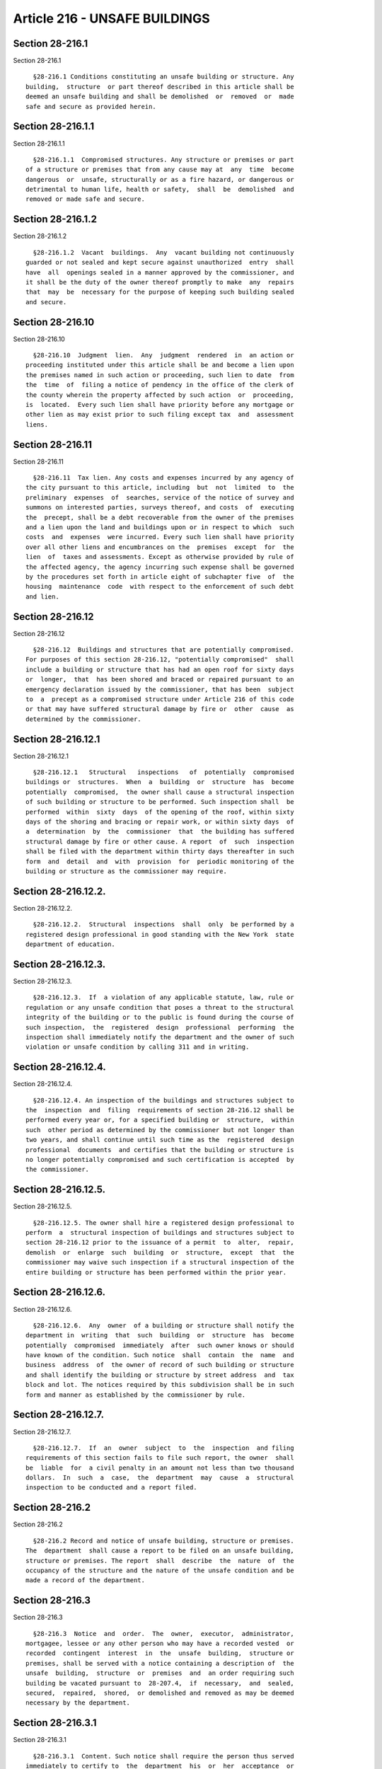 Article 216 - UNSAFE BUILDINGS
==============================

Section 28-216.1
----------------

Section 28-216.1 ::    
        
     
        §28-216.1 Conditions constituting an unsafe building or structure. Any
      building,  structure  or part thereof described in this article shall be
      deemed an unsafe building and shall be demolished  or  removed  or  made
      safe and secure as provided herein.
    
    
    
    
    
    
    

Section 28-216.1.1
------------------

Section 28-216.1.1 ::    
        
     
        §28-216.1.1  Compromised structures. Any structure or premises or part
      of a structure or premises that from any cause may at  any  time  become
      dangerous  or  unsafe, structurally or as a fire hazard, or dangerous or
      detrimental to human life, health or safety,  shall  be  demolished  and
      removed or made safe and secure.
    
    
    
    
    
    
    

Section 28-216.1.2
------------------

Section 28-216.1.2 ::    
        
     
        §28-216.1.2  Vacant  buildings.  Any  vacant building not continuously
      guarded or not sealed and kept secure against unauthorized  entry  shall
      have  all  openings sealed in a manner approved by the commissioner, and
      it shall be the duty of the owner thereof promptly to make  any  repairs
      that  may  be  necessary for the purpose of keeping such building sealed
      and secure.
    
    
    
    
    
    
    

Section 28-216.10
-----------------

Section 28-216.10 ::    
        
     
        §28-216.10  Judgment  lien.  Any  judgment  rendered  in  an action or
      proceeding instituted under this article shall be and become a lien upon
      the premises named in such action or proceeding, such lien to date  from
      the  time  of  filing a notice of pendency in the office of the clerk of
      the county wherein the property affected by such action  or  proceeding,
      is  located.  Every such lien shall have priority before any mortgage or
      other lien as may exist prior to such filing except tax  and  assessment
      liens.
    
    
    
    
    
    
    

Section 28-216.11
-----------------

Section 28-216.11 ::    
        
     
        §28-216.11  Tax lien. Any costs and expenses incurred by any agency of
      the city pursuant to this article, including  but  not  limited  to  the
      preliminary  expenses  of  searches, service of the notice of survey and
      summons on interested parties, surveys thereof, and costs  of  executing
      the  precept, shall be a debt recoverable from the owner of the premises
      and a lien upon the land and buildings upon or in respect to which  such
      costs  and  expenses  were incurred. Every such lien shall have priority
      over all other liens and encumbrances on the  premises  except  for  the
      lien  of  taxes and assessments. Except as otherwise provided by rule of
      the affected agency, the agency incurring such expense shall be governed
      by the procedures set forth in article eight of subchapter five  of  the
      housing  maintenance  code  with respect to the enforcement of such debt
      and lien.
    
    
    
    
    
    
    

Section 28-216.12
-----------------

Section 28-216.12 ::    
        
     
        §28-216.12  Buildings and structures that are potentially compromised.
      For purposes of this section 28-216.12, "potentially compromised"  shall
      include a building or structure that has had an open roof for sixty days
      or  longer,  that  has been shored and braced or repaired pursuant to an
      emergency declaration issued by the commissioner, that has been  subject
      to  a  precept as a compromised structure under Article 216 of this code
      or that may have suffered structural damage by fire or  other  cause  as
      determined by the commissioner.
    
    
    
    
    
    
    

Section 28-216.12.1
-------------------

Section 28-216.12.1 ::    
        
     
        §28-216.12.1   Structural   inspections   of  potentially  compromised
      buildings or  structures.  When  a  building  or  structure  has  become
      potentially  compromised,  the owner shall cause a structural inspection
      of such building or structure to be performed. Such inspection shall  be
      performed  within  sixty  days  of the opening of the roof, within sixty
      days of the shoring and bracing or repair work, or within sixty days  of
      a  determination  by  the  commissioner  that  the building has suffered
      structural damage by fire or other cause. A report  of  such  inspection
      shall be filed with the department within thirty days thereafter in such
      form  and  detail  and  with  provision  for  periodic monitoring of the
      building or structure as the commissioner may require.
    
    
    
    
    
    
    

Section 28-216.12.2.
--------------------

Section 28-216.12.2. ::    
        
     
        §28-216.12.2.  Structural  inspections  shall  only  be performed by a
      registered design professional in good standing with the New York  state
      department of education.
    
    
    
    
    
    
    

Section 28-216.12.3.
--------------------

Section 28-216.12.3. ::    
        
     
        §28-216.12.3.  If  a violation of any applicable statute, law, rule or
      regulation or any unsafe condition that poses a threat to the structural
      integrity of the building or to the public is found during the course of
      such inspection,  the  registered  design  professional  performing  the
      inspection shall immediately notify the department and the owner of such
      violation or unsafe condition by calling 311 and in writing.
    
    
    
    
    
    
    

Section 28-216.12.4.
--------------------

Section 28-216.12.4. ::    
        
     
        §28-216.12.4. An inspection of the buildings and structures subject to
      the  inspection  and  filing  requirements of section 28-216.12 shall be
      performed every year or, for a specified building or  structure,  within
      such  other period as determined by the commissioner but not longer than
      two years, and shall continue until such time as the  registered  design
      professional  documents  and certifies that the building or structure is
      no longer potentially compromised and such certification is accepted  by
      the commissioner.
    
    
    
    
    
    
    

Section 28-216.12.5.
--------------------

Section 28-216.12.5. ::    
        
     
        §28-216.12.5. The owner shall hire a registered design professional to
      perform  a  structural inspection of buildings and structures subject to
      section 28-216.12 prior to the issuance of a permit  to  alter,  repair,
      demolish  or  enlarge  such  building  or  structure,  except  that  the
      commissioner may waive such inspection if a structural inspection of the
      entire building or structure has been performed within the prior year.
    
    
    
    
    
    
    

Section 28-216.12.6.
--------------------

Section 28-216.12.6. ::    
        
     
        §28-216.12.6.  Any  owner  of a building or structure shall notify the
      department in  writing  that  such  building  or  structure  has  become
      potentially  compromised  immediately  after  such owner knows or should
      have known of the condition. Such notice  shall  contain  the  name  and
      business  address  of  the owner of record of such building or structure
      and shall identify the building or structure by street address  and  tax
      block and lot. The notices required by this subdivision shall be in such
      form and manner as established by the commissioner by rule.
    
    
    
    
    
    
    

Section 28-216.12.7.
--------------------

Section 28-216.12.7. ::    
        
     
        §28-216.12.7.  If  an  owner  subject  to  the  inspection  and filing
      requirements of this section fails to file such report, the owner  shall
      be  liable  for  a civil penalty in an amount not less than two thousand
      dollars.  In  such  a  case,  the  department  may  cause  a  structural
      inspection to be conducted and a report filed.
    
    
    
    
    
    
    

Section 28-216.2
----------------

Section 28-216.2 ::    
        
     
        §28-216.2 Record and notice of unsafe building, structure or premises.
      The  department  shall cause a report to be filed on an unsafe building,
      structure or premises. The report  shall  describe  the  nature  of  the
      occupancy of the structure and the nature of the unsafe condition and be
      made a record of the department.
    
    
    
    
    
    
    

Section 28-216.3
----------------

Section 28-216.3 ::    
        
     
        §28-216.3  Notice  and  order.  The  owner,  executor,  administrator,
      mortgagee, lessee or any other person who may have a recorded vested  or
      recorded  contingent  interest  in  the  unsafe  building,  structure or
      premises, shall be served with a notice containing a description of  the
      unsafe  building,  structure  or  premises  and  an order requiring such
      building be vacated pursuant to  28-207.4,  if  necessary,  and  sealed,
      secured,  repaired,  shored,  or demolished and removed as may be deemed
      necessary by the department.
    
    
    
    
    
    
    

Section 28-216.3.1
------------------

Section 28-216.3.1 ::    
        
     
        §28-216.3.1  Content. Such notice shall require the person thus served
      immediately to certify to  the  department  his  or  her  acceptance  or
      rejection  of  the order. The notice shall further notify said person(s)
      that upon his or her refusal or  neglect  to  comply  with  any  of  the
      requirements  of  this  provision,  a survey of the building or premises
      named in such notice will be made at a time and place therein named. The
      notice shall also state that if, pursuant to the  survey,  it  is  found
      that  the building, structure, or premises referred to therein is unsafe
      or dangerous by the surveyors, their report of  survey  will  be  placed
      before  the  supreme  court  for trial at a time and place named in such
      notice.
    
    
    
    
    
    
    

Section 28-216.4
----------------

Section 28-216.4 ::    
        
     
        §28-216.4  Method  of service. The notice and order shall be served in
      accordance with the civil practice law and rules of  the  state  of  New
      York.
    
    
    
    
    
    
    

Section 28-216.5
----------------

Section 28-216.5 ::    
        
     
        §28-216.5  Owner  abatement  of unsafe or dangerous conditions. If the
      person served with a notice and order pursuant to section 28-216.4 shall
      immediately certify his or her assent to the securing or removal of such
      unsafe building, structure or premises condition, such person  shall  be
      allowed  a  period  of time as determined by the commissioner, or his or
      her designee, within which to commence and complete the abatement of the
      unsafe or dangerous condition. Such person shall employ sufficient labor
      and assistance to secure or remove such conditions as  expeditiously  as
      possible.
    
    
    
    
    
    
    

Section 28-216.6
----------------

Section 28-216.6 ::    
        
     
        §28-216.6  Survey.  A  survey  of  the  building  or premises shall be
      conducted as follows:
    
    
    
    
    
    
    

Section 28-216.6.1
------------------

Section 28-216.6.1 ::    
        
     
        §28-216.6.1  Identity  of surveyors. The survey shall be made by three
      competent persons, of whom one shall be the commissioner or his  or  her
      designee; another shall be a registered design professional appointed by
      a  recognized  professional  organization;  and  the  third  shall  be a
      registered design professional appointed by the  person  served  with  a
      notice  pursuant  to  section  28-216.4.  If the person served with such
      notice shall neglect or refuse to appoint such surveyor, the  other  two
      surveyors  shall  make  the  survey.  In  case they disagree, they shall
      appoint a third person to take part in  such  survey,  who  shall  be  a
      registered  design  professional  of  at least 10 years' practice, whose
      decision shall be final.
    
    
    
    
    
    
    

Section 28-216.6.2
------------------

Section 28-216.6.2 ::    
        
     
        §28-216.6.2  Posting  report  of  survey.  A copy of the report of the
      survey shall be posted on the structure that is the subject  thereof  by
      the  persons  holding  the  survey,  immediately  on  their issuing such
      report.
    
    
    
    
    
    
    

Section 28-216.6.3
------------------

Section 28-216.6.3 ::    
        
     
        §28-216.6.3   Compensation   of   surveyors.   The  registered  design
      professional appointed by the respective professional  organization,  as
      herein  before  provided, who may act on any survey called in accordance
      with the provisions of this section 28-216.6, and the third surveyor who
      may have been called in the case of disagreement provided  for  in  this
      section  28-216.6,  shall each be paid a sum to be determined by rule to
      be promulgated by the department.
    
    
    
    
    
    
    

Section 28-216.6.4
------------------

Section 28-216.6.4 ::    
        
     
        §28-216.6.4  Cost  of  survey.  Any  costs  incurred  by  the  city in
      connection with the survey shall become money due and owing to the  city
      as  part  of  the return of precept and judgment provided for in section
      28-216.9 and 28-216.10 of this code or pursuant to lien provided for  in
      section 28-112.9 of this code.
    
    
    
    
    
    
    

Section 28-216.7
----------------

Section 28-216.7 ::    
        
     
        §28-216.7 Court proceeding. Whenever the report of survey shall recite
      that   the  building,  structure  or  premises  surveyed  is  unsafe  or
      dangerous, the corporation counsel or his or her designee shall, at  the
      time  specified  in  the  notice,  place such notice and report before a
      justice of the court named in the notice. The report of survey shall  be
      in  writing  and constitute the issues to be placed before the court for
      trial. The purpose of the trial shall be to determine whether the unsafe
      building, structure, or premises shall be vacated and  sealed,  secured,
      shored, or demolished and removed.
    
    
    
    
    
    
    

Section 28-216.7.1
------------------

Section 28-216.7.1 ::    
        
     
        §28-216.7.1  Precedence  of proceeding. The unsafe building proceeding
      shall have precedence over every other business of such  supreme  court.
      The  trial on the issues in the unsafe building proceeding shall be held
      without delay, at the time specified in the notice, and shall be held by
      a justice of the court or by a referee, whose decision or report in  the
      matter shall be final.
    
    
    
    
    
    
    

Section 28-216.7.2
------------------

Section 28-216.7.2 ::    
        
     
        §28-216.7.2 Precept to abate. If the justice or referee determines the
      building,  structure  or  premises  that is the subject of the report of
      survey is unsafe or dangerous, such justice or referee trying  the  case
      shall   immediately   issue  a  precept  directed  to  the  commissioner
      authorizing the commissioner forthwith to  vacate  pursuant  to  section
      28-207.4,  if  necessary,  and  to  seal, secure, shore, or demolish and
      remove the unsafe building, structure or premises named in such  report.
      The precept shall be effective for a period of three years from the date
      of issuance.
    
    
    
    
    
    
    

Section 28-216.7.3
------------------

Section 28-216.7.3 ::    
        
     
        §28-216.7.3 Notice of pendency. A notice of pendency shall be filed in
      accordance with the following procedure:
        1.  The  notice  of  pendency  shall  consist  of a copy of the notice
      described in section 28-216.3 and shall be filed in the  office  of  the
      clerk  of the county where the property affected by such action, suit or
      proceeding is located. Such notice of pendency may be filed at any  time
      after the service of the notice described in section 28-216.3.
        2.  Any  notice  of  pendency filed pursuant to the provisions of this
      section 28-216.7.3 that has not expired may be vacated and cancelled  of
      record  upon  an  order  of a justice of the court in which such suit or
      proceeding was instituted or is pending, or upon the consent in  writing
      of  the corporation counsel. The clerk of the county where the notice is
      filed is hereby directed  and  required  to  mark  any  such  notice  of
      pendency,  and any record or docket thereof, as vacated and cancelled of
      record upon the presentation and filing of  a  certified  copy  of  such
      order or consent.
    
    
    
    
    
    
    

Section 28-216.8
----------------

Section 28-216.8 ::    
        
     
        §28-216.8  Execution  of precept. A precept issued pursuant to section
      28-216.7.2 shall be executed in accordance with the procedure set  forth
      in sections 28-216.8.1 through 28-216.8.3.
    
    
    
    
    
    
    

Section 28-216.8.1
------------------

Section 28-216.8.1 ::    
        
     
        §28-216.8.1 Work by the department. Upon receiving a precept under the
      provisions  of  section  28-216.7.2, the commissioner shall execute such
      precept, as therein directed, and may employ such labor  and  assistance
      and  furnish  such  materials  as may be necessary for that purpose. The
      commissioner or his or her designee shall  direct  the  commissioner  of
      citywide   administrative   services   or   the  department  of  housing
      preservation and development or other authorized agency to perform  work
      in accordance with the precept. Such work shall be performed by or under
      the direction of citywide administrative services in accordance with the
      provisions   of  section  4-204  of  the  administrative  code,  or  the
      department of  housing  preservation  and  development,  or  such  other
      authorized agency.
    
    
    
    
    
    
    

Section 28-216.8.2
------------------

Section 28-216.8.2 ::    
        
     
        §28-216.8.2  Owner  application  to  perform  work.  The owner of such
      unsafe  building,  structure,  or  premises,  or  any  party  interested
      therein, if such person applies to the commissioner immediately upon the
      issuing of such precept, shall be allowed to perform the requirements of
      such  precept  at  his  or  her own cost and expense, if the performance
      shall be done immediately and in accordance  with  the  requirements  of
      such  precept  and  other  applicable  laws  and  rules  and  such other
      requirements as the commissioner shall impose.
    
    
    
    
    
    
    

Section 28-216.8.3
------------------

Section 28-216.8.3 ::    
        
     
        §28-216.8.3  Modification  of  precept. The commissioner or his or her
      designee shall have authority to modify the requirements of any  precept
      when  such  commissioner or designee shall be satisfied that such change
      will secure the safety of such structure or premises equally well.
    
    
    
    
    
    
    

Section 28-216.8.3.1
--------------------

Section 28-216.8.3.1 ::    
        
     
        §28-216.8.3.1  Upon  application.  The  commissioner  shall  also have
      authority to modify the requirements of any precept upon application  to
      such  commissioner  in  writing  by  the  owner  of the unsafe building,
      structure, or premises, or such owner's  authorized  representative.  In
      addition,  upon application to modify the requirements of any precept to
      seal or shore the structure by the commissioner of housing  preservation
      and   development,   citywide  administrative  services  or  such  other
      authorized agency, the commissioner or designee shall have authority  to
      modify such precept accordingly when the commissioner shall be satisfied
      that  such  change  will secure the safety of such structure or premises
      equally well.
    
    
    
    
    
    
    

Section 28-216.8.3.2
--------------------

Section 28-216.8.3.2 ::    
        
     
        §28-216.8.3.2  Notice.  After a determination to modify the precept is
      made by the commissioner, written notice of such determination shall  be
      sent  by regular mail to the owner and applicant for the modification if
      other than the owner, at his or her last known address.
    
    
    
    
    
    
    

Section 28-216.8.3.3
--------------------

Section 28-216.8.3.3 ::    
        
     
        §28-216.8.3.3  Failure  of  owner  to  perform  work.  If no action in
      accordance with the modified precept  is  undertaken  by  the  owner  or
      applicant  for  modification  within  the  time  period  provided in the
      modification  following  the   granting   of   such   application,   the
      commissioner  may  direct  the  department  of  housing preservation and
      development or the department of  citywide  administrative  services  or
      such  other  authorized agency to execute the original precept, provided
      however that prior to  such  execution,  notice  shall  be  provided  by
      regular  mail to the owner of the unsafe building, structure or premises
      and applicant for the modification if other than the owner,  at  his  or
      her  last  known  address. The owner shall continue to have the right to
      request the commissioner to modify the requirements of the precept prior
      to the execution thereof.
    
    
    
    
    
    
    

Section 28-216.8.4
------------------

Section 28-216.8.4 ::    
        
     
        §28-216.8.4  Interference  prohibited.  It  shall  be unlawful for any
      person  to  interfere,  obstruct  or  hinder  the  commissioner  or  the
      commissioner  of  citywide administrative services, housing preservation
      and development, or other authorized agency, or any person  who,  acting
      under  the  authority  conferred on such person by such commissioner, in
      performing the work authorized by a precept issued out of any  court  or
      modified  in  accordance  with  §28-216.8.3,  or the work ordered by the
      commissioner in accordance with such precept  under  the  provisions  of
      section 28-216.8.3.3.
    
    
    
    
    
    
    

Section 28-216.8.5
------------------

Section 28-216.8.5 ::    
        
     
        §28-216.8.5  Enforcement.  The  police commissioner shall enforce such
      orders or requirements when requested  by  the  commissioner  and  shall
      likewise  enforce  same  at  the request of the commissioner of citywide
      administrative services, housing preservation and development, or  other
      authorized  agency,  with  respect  to  work  performed  by or under the
      direction of such commissioner pursuant to  the  provisions  of  section
      28-216.8.3.3.
    
    
    
    
    
    
    

Section 28-216.9
----------------

Section 28-216.9 ::    
        
     
        §28-216.9 Return of precept and reimbursement of city. Upon compliance
      with  any  precept issued to the commissioner in a proceeding under this
      article, the commissioner may make return thereof, with  an  endorsement
      of the action thereunder and the costs and expenses thereby incurred, to
      the  justice  of  the court from which such precept issued. Such justice
      shall then tax and adjust the amount endorsed  upon  such  precept,  and
      shall  adjust  and allow the disbursements of the proceeding, including,
      but not limited to the preliminary expenses of searches, service of  the
      notice of survey and summons on interested parties, surveys thereof, and
      costs  of executing the precept, which shall be inserted in the judgment
      in such proceeding. Such justice shall then  render  judgment  for  such
      amount  and  for the sale of the premises named in such notice, together
      with all the right, title and interest that the  person  named  in  such
      notice  had  in  the  lot,  ground or land upon which such structure was
      placed, at the time of the filing  of  a  notice  of  pendency  in  such
      proceedings, or at the time of the entry of judgment therein, to satisfy
      such judgment in foreclosure of mortgages. Nothing in this article shall
      preclude  the  city from recovering such costs and expenses in any other
      lawful manner, including pursuant to section 28-112.9 of this code.
    
    
    
    
    
    
    

